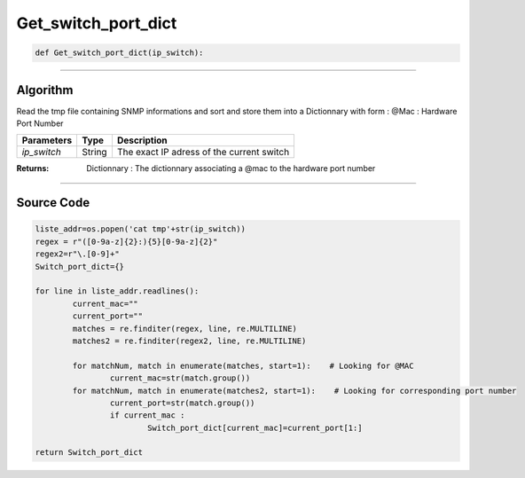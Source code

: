 Get_switch_port_dict
====================

.. code-block:: python

	def Get_switch_port_dict(ip_switch):

_________________________________________________________________

**Algorithm**
-------------

Read the tmp file containing SNMP informations and sort and store them into a Dictionnary with form :
@Mac : Hardware Port Number

=============== ========== ===========================================
**Parameters**   **Type**   **Description**
*ip_switch*      String     The exact IP adress of the current switch
=============== ========== ===========================================

:Returns: Dictionnary : The dictionnary associating a @mac to the hardware port number

_________________________________________________________________

**Source Code**
---------------

.. code-block:: python

	liste_addr=os.popen('cat tmp'+str(ip_switch))
	regex = r"([0-9a-z]{2}:){5}[0-9a-z]{2}"
	regex2=r"\.[0-9]+"
	Switch_port_dict={}

	for line in liste_addr.readlines():
		current_mac=""
		current_port=""
		matches = re.finditer(regex, line, re.MULTILINE)
		matches2 = re.finditer(regex2, line, re.MULTILINE)

		for matchNum, match in enumerate(matches, start=1):    # Looking for @MAC
			current_mac=str(match.group())
		for matchNum, match in enumerate(matches2, start=1):    # Looking for corresponding port number
			current_port=str(match.group())
			if current_mac :
				Switch_port_dict[current_mac]=current_port[1:]

	return Switch_port_dict